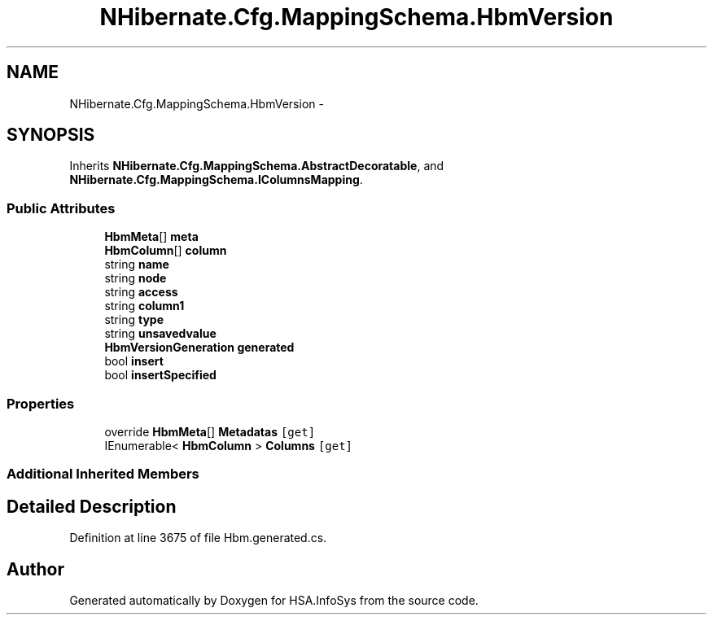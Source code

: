 .TH "NHibernate.Cfg.MappingSchema.HbmVersion" 3 "Fri Jul 5 2013" "Version 1.0" "HSA.InfoSys" \" -*- nroff -*-
.ad l
.nh
.SH NAME
NHibernate.Cfg.MappingSchema.HbmVersion \- 
.PP
 

.SH SYNOPSIS
.br
.PP
.PP
Inherits \fBNHibernate\&.Cfg\&.MappingSchema\&.AbstractDecoratable\fP, and \fBNHibernate\&.Cfg\&.MappingSchema\&.IColumnsMapping\fP\&.
.SS "Public Attributes"

.in +1c
.ti -1c
.RI "\fBHbmMeta\fP[] \fBmeta\fP"
.br
.ti -1c
.RI "\fBHbmColumn\fP[] \fBcolumn\fP"
.br
.ti -1c
.RI "string \fBname\fP"
.br
.ti -1c
.RI "string \fBnode\fP"
.br
.ti -1c
.RI "string \fBaccess\fP"
.br
.ti -1c
.RI "string \fBcolumn1\fP"
.br
.ti -1c
.RI "string \fBtype\fP"
.br
.ti -1c
.RI "string \fBunsavedvalue\fP"
.br
.ti -1c
.RI "\fBHbmVersionGeneration\fP \fBgenerated\fP"
.br
.ti -1c
.RI "bool \fBinsert\fP"
.br
.ti -1c
.RI "bool \fBinsertSpecified\fP"
.br
.in -1c
.SS "Properties"

.in +1c
.ti -1c
.RI "override \fBHbmMeta\fP[] \fBMetadatas\fP\fC [get]\fP"
.br
.ti -1c
.RI "IEnumerable< \fBHbmColumn\fP > \fBColumns\fP\fC [get]\fP"
.br
.in -1c
.SS "Additional Inherited Members"
.SH "Detailed Description"
.PP 

.PP
Definition at line 3675 of file Hbm\&.generated\&.cs\&.

.SH "Author"
.PP 
Generated automatically by Doxygen for HSA\&.InfoSys from the source code\&.
